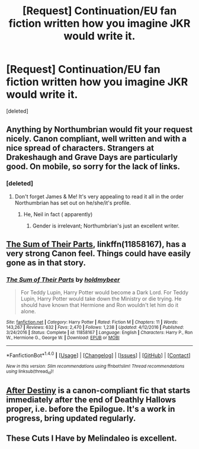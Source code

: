 #+TITLE: [Request] Continuation/EU fan fiction written how you imagine JKR would write it.

* [Request] Continuation/EU fan fiction written how you imagine JKR would write it.
:PROPERTIES:
:Score: 11
:DateUnix: 1503157615.0
:DateShort: 2017-Aug-19
:FlairText: Request
:END:
[deleted]


** Anything by Northumbrian would fit your request nicely. Canon compliant, well written and with a nice spread of characters. Strangers at Drakeshaugh and Grave Days are particularly good. On mobile, so sorry for the lack of links.
:PROPERTIES:
:Author: SearedFox
:Score: 5
:DateUnix: 1503166642.0
:DateShort: 2017-Aug-19
:END:

*** [deleted]
:PROPERTIES:
:Score: 1
:DateUnix: 1503167470.0
:DateShort: 2017-Aug-19
:END:

**** Don't forget James & Me! It's very appealing to read it all in the order Northumbrian has set out on he/she/it's profile.
:PROPERTIES:
:Author: selbh
:Score: 2
:DateUnix: 1503178710.0
:DateShort: 2017-Aug-20
:END:

***** He, Neil in fact ( apparently)
:PROPERTIES:
:Author: hereticjedi
:Score: 2
:DateUnix: 1503223139.0
:DateShort: 2017-Aug-20
:END:

****** Gender is irrelevant; Northumbrian's just an excellent writer.
:PROPERTIES:
:Author: selbh
:Score: 2
:DateUnix: 1503223346.0
:DateShort: 2017-Aug-20
:END:


** [[https://m.fanfiction.net/s/11858167/1/][The Sum of Their Parts]], linkffn(11858167), has a very strong Canon feel. Things could have easily gone as in that story.
:PROPERTIES:
:Author: InquisitorCOC
:Score: 6
:DateUnix: 1503162607.0
:DateShort: 2017-Aug-19
:END:

*** [[http://www.fanfiction.net/s/11858167/1/][*/The Sum of Their Parts/*]] by [[https://www.fanfiction.net/u/7396284/holdmybeer][/holdmybeer/]]

#+begin_quote
  For Teddy Lupin, Harry Potter would become a Dark Lord. For Teddy Lupin, Harry Potter would take down the Ministry or die trying. He should have known that Hermione and Ron wouldn't let him do it alone.
#+end_quote

^{/Site/: [[http://www.fanfiction.net/][fanfiction.net]] *|* /Category/: Harry Potter *|* /Rated/: Fiction M *|* /Chapters/: 11 *|* /Words/: 143,267 *|* /Reviews/: 632 *|* /Favs/: 2,470 *|* /Follows/: 1,238 *|* /Updated/: 4/12/2016 *|* /Published/: 3/24/2016 *|* /Status/: Complete *|* /id/: 11858167 *|* /Language/: English *|* /Characters/: Harry P., Ron W., Hermione G., George W. *|* /Download/: [[http://www.ff2ebook.com/old/ffn-bot/index.php?id=11858167&source=ff&filetype=epub][EPUB]] or [[http://www.ff2ebook.com/old/ffn-bot/index.php?id=11858167&source=ff&filetype=mobi][MOBI]]}

--------------

*FanfictionBot*^{1.4.0} *|* [[[https://github.com/tusing/reddit-ffn-bot/wiki/Usage][Usage]]] | [[[https://github.com/tusing/reddit-ffn-bot/wiki/Changelog][Changelog]]] | [[[https://github.com/tusing/reddit-ffn-bot/issues/][Issues]]] | [[[https://github.com/tusing/reddit-ffn-bot/][GitHub]]] | [[[https://www.reddit.com/message/compose?to=tusing][Contact]]]

^{/New in this version: Slim recommendations using/ ffnbot!slim! /Thread recommendations using/ linksub(thread_id)!}
:PROPERTIES:
:Author: FanfictionBot
:Score: 2
:DateUnix: 1503162627.0
:DateShort: 2017-Aug-19
:END:


** [[http://archive.hpfanfictalk.com/viewstory.php?sid=721][After Destiny]] is a canon-compliant fic that starts immediately after the end of Deathly Hallows proper, i.e. before the Epilogue. It's a work in progress, bring updated regularly.
:PROPERTIES:
:Author: cambangst
:Score: 1
:DateUnix: 1503257929.0
:DateShort: 2017-Aug-21
:END:


** These Cuts I Have by Melindaleo is excellent.
:PROPERTIES:
:Author: andwhyshouldi
:Score: 0
:DateUnix: 1503185283.0
:DateShort: 2017-Aug-20
:END:
